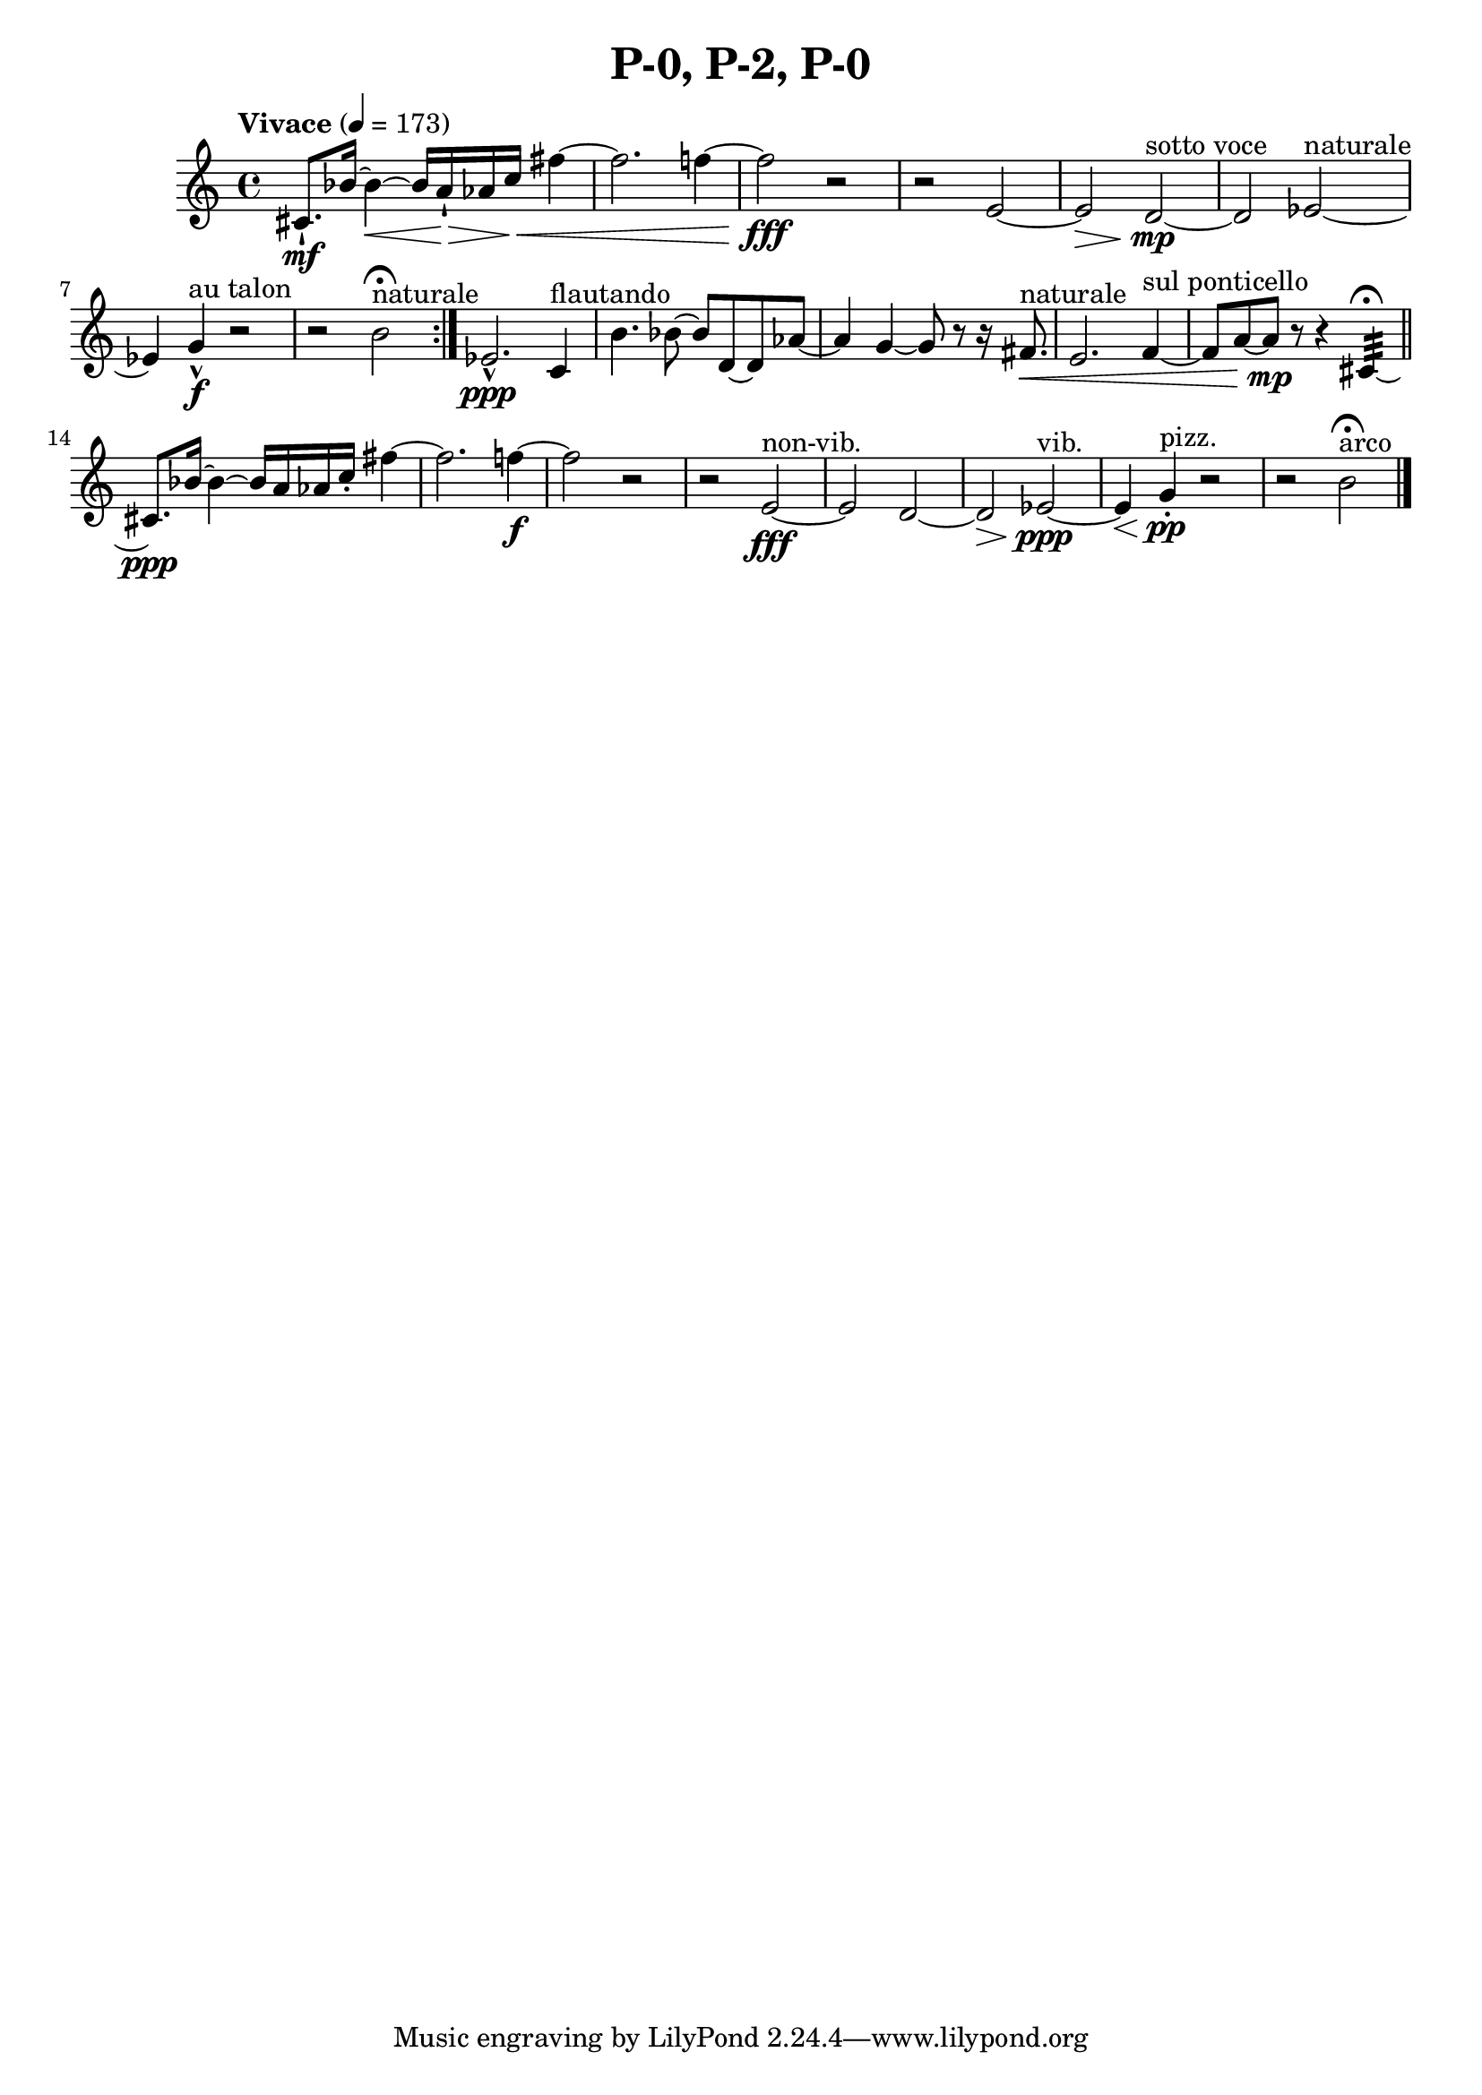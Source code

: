 \header { title = "P-0, P-2, P-0"}\score { \new Staff { \set Staff.midiInstrument = "violin" \clef "treble" \key c \major \time 4/4 \tempo Vivace 4 = 173cis'8.\staccatissimo \mf bes'16~ bes'4~\< bes'16 a'16\staccatissimo \> aes'16 c''16\< fis''4~ fis''2. f''4~ f''2\fff r2~ r2 e'2~ e'2\> d'2~^\markup "sotto voce" \mp d'2 ees'2~^\markup naturale  ees'4 g'4\marcato ^\markup "au talon" \f r2~ r2 b'2^\markup naturale  \fermata \set Score.repeatCommands = #'(end-repeat)ees'2.\marcato \ppp c'4^\markup flautando  b'4. bes'8~ bes'8 d'8~ d'8 aes'8~ aes'4 g'4~ g'8 r8~ r16 fis'8.^\markup naturale \< e'2. f'4~^\markup "sul ponticello"  f'8 a'8~ a'8\mp r8~ r4 cis'4:32  \fermata \bar "||"cis'8.\ppp bes'16~ bes'4~ bes'16 a'16 aes'16 c''16\staccato  fis''4~ fis''2. f''4~\f f''2 r2~ r2 e'2~^\markup non-vib. \fff e'2 d'2~ d'2\> ees'2~^\markup vib. \ppp ees'4\< g'4^\markup pizz. \staccato \pp r2~ r2 b'2^\markup arco  \fermata \bar "|."}
}\version "2.22.2"